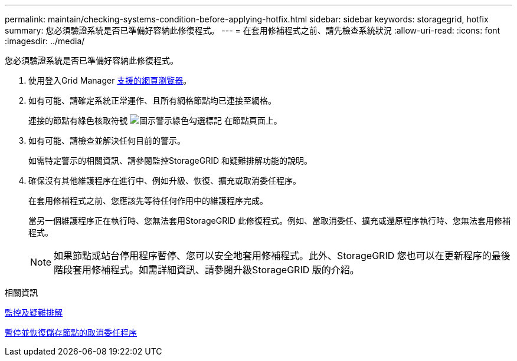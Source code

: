 ---
permalink: maintain/checking-systems-condition-before-applying-hotfix.html 
sidebar: sidebar 
keywords: storagegrid, hotfix 
summary: 您必須驗證系統是否已準備好容納此修復程式。 
---
= 在套用修補程式之前、請先檢查系統狀況
:allow-uri-read: 
:icons: font
:imagesdir: ../media/


[role="lead"]
您必須驗證系統是否已準備好容納此修復程式。

. 使用登入Grid Manager xref:../admin/web-browser-requirements.adoc[支援的網頁瀏覽器]。
. 如有可能、請確定系統正常運作、且所有網格節點均已連接至網格。
+
連接的節點有綠色核取符號 image:../media/icon_alert_green_checkmark.png["圖示警示綠色勾選標記"] 在節點頁面上。

. 如有可能、請檢查並解決任何目前的警示。
+
如需特定警示的相關資訊、請參閱監控StorageGRID 和疑難排解功能的說明。

. 確保沒有其他維護程序在進行中、例如升級、恢復、擴充或取消委任程序。
+
在套用修補程式之前、您應該先等待任何作用中的維護程序完成。

+
當另一個維護程序正在執行時、您無法套用StorageGRID 此修復程式。例如、當取消委任、擴充或還原程序執行時、您無法套用修補程式。

+

NOTE: 如果節點或站台停用程序暫停、您可以安全地套用修補程式。此外、StorageGRID 您也可以在更新程序的最後階段套用修補程式。如需詳細資訊、請參閱升級StorageGRID 版的介紹。



.相關資訊
xref:../monitor/index.adoc[監控及疑難排解]

xref:pausing-and-resuming-decommission-process-for-storage-nodes.adoc[暫停並恢復儲存節點的取消委任程序]
